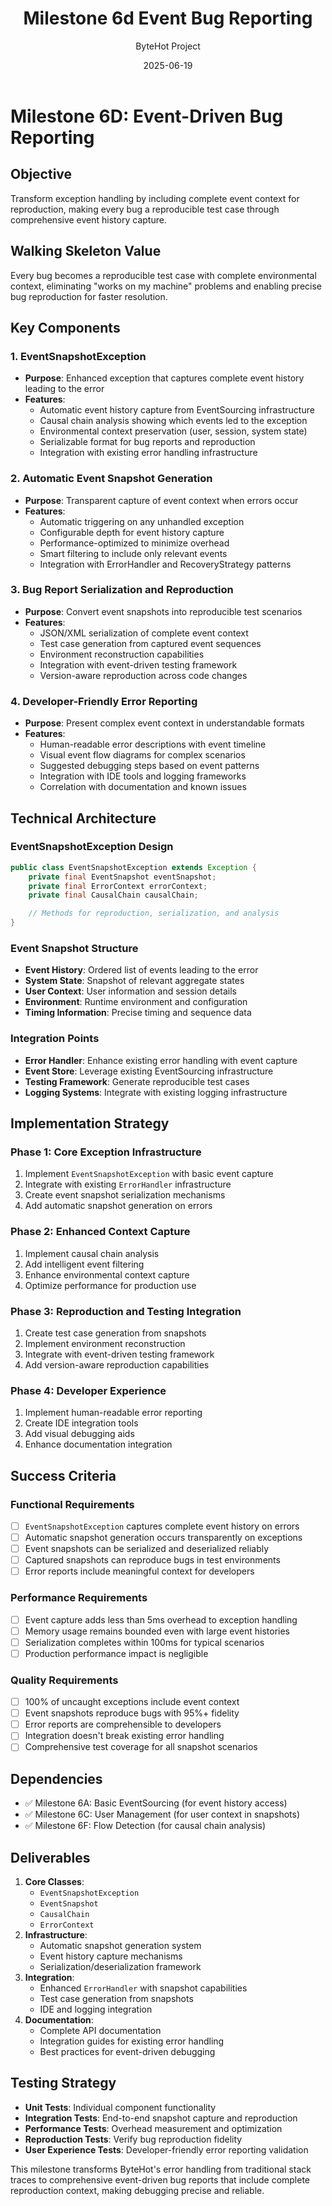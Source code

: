 #+TITLE: Milestone 6d Event Bug Reporting
#+AUTHOR: ByteHot Project  
#+DATE: 2025-06-19

* Milestone 6D: Event-Driven Bug Reporting
:PROPERTIES:
:CUSTOM_ID: milestone-6d-event-driven-bug-reporting
:END:
** Objective
:PROPERTIES:
:CUSTOM_ID: objective
:END:
Transform exception handling by including complete event context for
reproduction, making every bug a reproducible test case through
comprehensive event history capture.

** Walking Skeleton Value
:PROPERTIES:
:CUSTOM_ID: walking-skeleton-value
:END:
Every bug becomes a reproducible test case with complete environmental
context, eliminating "works on my machine" problems and enabling precise
bug reproduction for faster resolution.

** Key Components
:PROPERTIES:
:CUSTOM_ID: key-components
:END:
*** 1. EventSnapshotException
:PROPERTIES:
:CUSTOM_ID: eventsnapshotexception
:END:
- *Purpose*: Enhanced exception that captures complete event history
  leading to the error
- *Features*:
  - Automatic event history capture from EventSourcing infrastructure
  - Causal chain analysis showing which events led to the exception
  - Environmental context preservation (user, session, system state)
  - Serializable format for bug reports and reproduction
  - Integration with existing error handling infrastructure

*** 2. Automatic Event Snapshot Generation
:PROPERTIES:
:CUSTOM_ID: automatic-event-snapshot-generation
:END:
- *Purpose*: Transparent capture of event context when errors occur
- *Features*:
  - Automatic triggering on any unhandled exception
  - Configurable depth for event history capture
  - Performance-optimized to minimize overhead
  - Smart filtering to include only relevant events
  - Integration with ErrorHandler and RecoveryStrategy patterns

*** 3. Bug Report Serialization and Reproduction
:PROPERTIES:
:CUSTOM_ID: bug-report-serialization-and-reproduction
:END:
- *Purpose*: Convert event snapshots into reproducible test scenarios
- *Features*:
  - JSON/XML serialization of complete event context
  - Test case generation from captured event sequences
  - Environment reconstruction capabilities
  - Integration with event-driven testing framework
  - Version-aware reproduction across code changes

*** 4. Developer-Friendly Error Reporting
:PROPERTIES:
:CUSTOM_ID: developer-friendly-error-reporting
:END:
- *Purpose*: Present complex event context in understandable formats
- *Features*:
  - Human-readable error descriptions with event timeline
  - Visual event flow diagrams for complex scenarios
  - Suggested debugging steps based on event patterns
  - Integration with IDE tools and logging frameworks
  - Correlation with documentation and known issues

** Technical Architecture
:PROPERTIES:
:CUSTOM_ID: technical-architecture
:END:
*** EventSnapshotException Design
:PROPERTIES:
:CUSTOM_ID: eventsnapshotexception-design
:END:
#+begin_src java
public class EventSnapshotException extends Exception {
    private final EventSnapshot eventSnapshot;
    private final ErrorContext errorContext;
    private final CausalChain causalChain;
    
    // Methods for reproduction, serialization, and analysis
}
#+end_src

*** Event Snapshot Structure
:PROPERTIES:
:CUSTOM_ID: event-snapshot-structure
:END:
- *Event History*: Ordered list of events leading to the error
- *System State*: Snapshot of relevant aggregate states
- *User Context*: User information and session details
- *Environment*: Runtime environment and configuration
- *Timing Information*: Precise timing and sequence data

*** Integration Points
:PROPERTIES:
:CUSTOM_ID: integration-points
:END:
- *Error Handler*: Enhance existing error handling with event capture
- *Event Store*: Leverage existing EventSourcing infrastructure
- *Testing Framework*: Generate reproducible test cases
- *Logging Systems*: Integrate with existing logging infrastructure

** Implementation Strategy
:PROPERTIES:
:CUSTOM_ID: implementation-strategy
:END:
*** Phase 1: Core Exception Infrastructure
:PROPERTIES:
:CUSTOM_ID: phase-1-core-exception-infrastructure
:END:
1. Implement =EventSnapshotException= with basic event capture
2. Integrate with existing =ErrorHandler= infrastructure
3. Create event snapshot serialization mechanisms
4. Add automatic snapshot generation on errors

*** Phase 2: Enhanced Context Capture
:PROPERTIES:
:CUSTOM_ID: phase-2-enhanced-context-capture
:END:
1. Implement causal chain analysis
2. Add intelligent event filtering
3. Enhance environmental context capture
4. Optimize performance for production use

*** Phase 3: Reproduction and Testing Integration
:PROPERTIES:
:CUSTOM_ID: phase-3-reproduction-and-testing-integration
:END:
1. Create test case generation from snapshots
2. Implement environment reconstruction
3. Integrate with event-driven testing framework
4. Add version-aware reproduction capabilities

*** Phase 4: Developer Experience
:PROPERTIES:
:CUSTOM_ID: phase-4-developer-experience
:END:
1. Implement human-readable error reporting
2. Create IDE integration tools
3. Add visual debugging aids
4. Enhance documentation integration

** Success Criteria
:PROPERTIES:
:CUSTOM_ID: success-criteria
:END:
*** Functional Requirements
:PROPERTIES:
:CUSTOM_ID: functional-requirements
:END:
- [ ] =EventSnapshotException= captures complete event history on errors
- [ ] Automatic snapshot generation occurs transparently on exceptions
- [ ] Event snapshots can be serialized and deserialized reliably
- [ ] Captured snapshots can reproduce bugs in test environments
- [ ] Error reports include meaningful context for developers

*** Performance Requirements
:PROPERTIES:
:CUSTOM_ID: performance-requirements
:END:
- [ ] Event capture adds less than 5ms overhead to exception handling
- [ ] Memory usage remains bounded even with large event histories
- [ ] Serialization completes within 100ms for typical scenarios
- [ ] Production performance impact is negligible

*** Quality Requirements
:PROPERTIES:
:CUSTOM_ID: quality-requirements
:END:
- [ ] 100% of uncaught exceptions include event context
- [ ] Event snapshots reproduce bugs with 95%+ fidelity
- [ ] Error reports are comprehensible to developers
- [ ] Integration doesn't break existing error handling
- [ ] Comprehensive test coverage for all snapshot scenarios

** Dependencies
:PROPERTIES:
:CUSTOM_ID: dependencies
:END:
- ✅ Milestone 6A: Basic EventSourcing (for event history access)
- ✅ Milestone 6C: User Management (for user context in snapshots)
- ✅ Milestone 6F: Flow Detection (for causal chain analysis)

** Deliverables
:PROPERTIES:
:CUSTOM_ID: deliverables
:END:
1. *Core Classes*:
   - =EventSnapshotException=
   - =EventSnapshot=
   - =CausalChain=
   - =ErrorContext=
2. *Infrastructure*:
   - Automatic snapshot generation system
   - Event history capture mechanisms
   - Serialization/deserialization framework
3. *Integration*:
   - Enhanced =ErrorHandler= with snapshot capabilities
   - Test case generation from snapshots
   - IDE and logging integration
4. *Documentation*:
   - Complete API documentation
   - Integration guides for existing error handling
   - Best practices for event-driven debugging

** Testing Strategy
:PROPERTIES:
:CUSTOM_ID: testing-strategy
:END:
- *Unit Tests*: Individual component functionality
- *Integration Tests*: End-to-end snapshot capture and reproduction
- *Performance Tests*: Overhead measurement and optimization
- *Reproduction Tests*: Verify bug reproduction fidelity
- *User Experience Tests*: Developer-friendly error reporting validation

This milestone transforms ByteHot's error handling from traditional
stack traces to comprehensive event-driven bug reports that include
complete reproduction context, making debugging precise and reliable.
